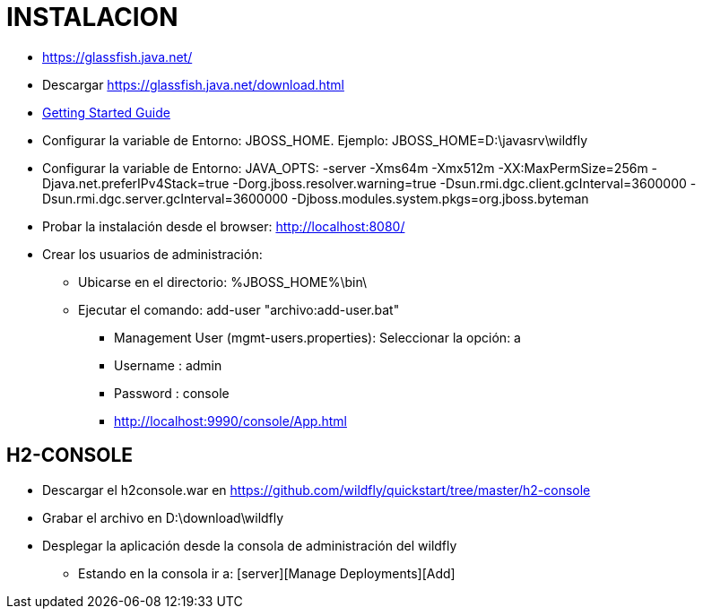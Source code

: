 [[asciidoctor-instalacion]]

////
a=&#225; e=&#233; i=&#237; o=&#243; u=&#250;

A=&#193; E=&#201; I=&#205; O=&#211; U=&#218;

n=&#241; N=&#209;
////


= INSTALACION

* https://glassfish.java.net/

* Descargar https://glassfish.java.net/download.html

* https://docs.jboss.org/author/display/WFLY8/Getting+Started+Guide#GettingStartedGuide-Requirements[Getting Started Guide]

* Configurar la variable de Entorno:  JBOSS_HOME. Ejemplo: JBOSS_HOME=D:\javasrv\wildfly

* Configurar la variable de Entorno: JAVA_OPTS: -server -Xms64m -Xmx512m -XX:MaxPermSize=256m -Djava.net.preferIPv4Stack=true
  -Dorg.jboss.resolver.warning=true -Dsun.rmi.dgc.client.gcInterval=3600000 -Dsun.rmi.dgc.server.gcInterval=3600000
  -Djboss.modules.system.pkgs=org.jboss.byteman

* Probar la instalaci&#243;n desde el browser: http://localhost:8080/

* Crear los usuarios de administraci&#243;n:

** Ubicarse en el directorio: %JBOSS_HOME%\bin\

** Ejecutar el comando: add-user "archivo:add-user.bat"

*** Management User (mgmt-users.properties): Seleccionar la opci&#243;n: a

*** Username : admin

*** Password : console

*** http://localhost:9990/console/App.html

== H2-CONSOLE

* Descargar el h2console.war en https://github.com/wildfly/quickstart/tree/master/h2-console

* Grabar el archivo en D:\download\wildfly

* Desplegar la aplicaci&#243;n desde la consola de administraci&#243;n del wildfly

** Estando en la consola ir a: [server][Manage Deployments][Add]

